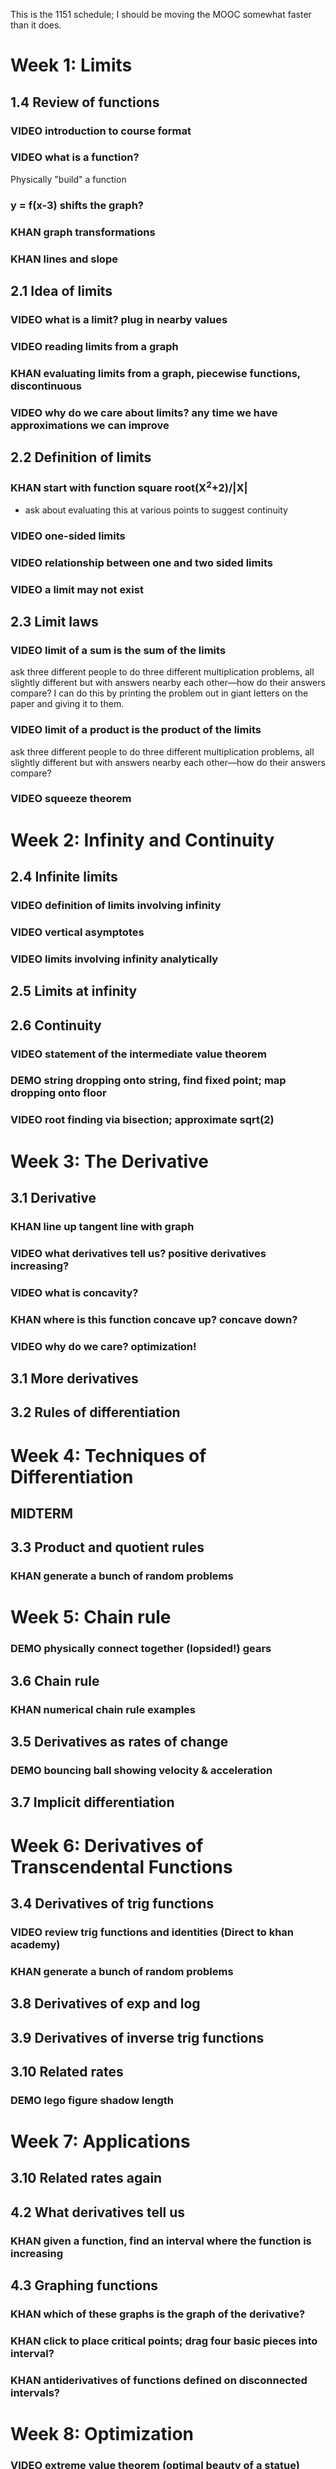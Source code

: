 This is the 1151 schedule; I should be moving the MOOC somewhat faster than it does.

* Week 1: Limits
** 1.4 Review of functions
*** VIDEO introduction to course format
*** VIDEO what is a function?
Physically "build" a function
*** y = f(x-3) shifts the graph?  
*** KHAN graph transformations
*** KHAN lines and slope
** 2.1 Idea of limits
*** VIDEO what is a limit?  plug in nearby values
*** VIDEO reading limits from a graph
*** KHAN evaluating limits from a graph, piecewise functions, discontinuous
*** VIDEO why do we care about limits?  any time we have approximations we can improve
** 2.2 Definition of limits
*** KHAN start with function square root(X^2+2)/|X| 
- ask about evaluating this at various points to suggest continuity 
*** VIDEO one-sided limits
*** VIDEO relationship between one and two sided limits
*** VIDEO a limit may not exist
** 2.3 Limit laws
*** VIDEO limit of a sum is the sum of the limits
ask three different people to do three different multiplication
problems, all slightly different but with answers nearby each
other---how do their answers compare?
I can do this by printing the problem out in giant letters on the
paper and giving it to them.
*** VIDEO limit of a product is the product of the limits
ask three different people to do three different multiplication
problems, all slightly different but with answers nearby each
other---how do their answers compare?
*** VIDEO squeeze theorem
* Week 2: Infinity and Continuity
** 2.4 Infinite limits
*** VIDEO definition of limits involving infinity
*** VIDEO vertical asymptotes
*** VIDEO limits involving infinity analytically
** 2.5 Limits at infinity
** 2.6 Continuity
*** VIDEO statement of the intermediate value theorem
*** DEMO string dropping onto string, find fixed point; map dropping onto floor
*** VIDEO root finding via bisection; approximate sqrt(2)
* Week 3: The Derivative
** 3.1 Derivative
*** KHAN line up tangent line with graph
*** VIDEO what derivatives tell us?  positive derivatives increasing?
*** VIDEO what is concavity?
*** KHAN where is this function concave up?  concave down?
*** VIDEO why do we care?  optimization!
** 3.1 More derivatives
** 3.2 Rules of differentiation
* Week 4: Techniques of Differentiation
** MIDTERM
** 3.3 Product and quotient rules
*** KHAN generate a bunch of random problems
* Week 5: Chain rule
*** DEMO physically connect together (lopsided!) gears
** 3.6 Chain rule
*** KHAN numerical chain rule examples
** 3.5 Derivatives as rates of change
*** DEMO bouncing ball showing velocity & acceleration
** 3.7 Implicit differentiation
* Week 6: Derivatives of Transcendental Functions
** 3.4 Derivatives of trig functions
*** VIDEO review trig functions and identities (Direct to khan academy)
*** KHAN generate a bunch of random problems
** 3.8 Derivatives of exp and log
** 3.9 Derivatives of inverse trig functions
** 3.10 Related rates
*** DEMO lego figure shadow length
* Week 7: Applications
** 3.10 Related rates again
** 4.2 What derivatives tell us
*** KHAN given a function, find an interval where the function is increasing
** 4.3 Graphing functions
*** KHAN which of these graphs is the graph of the derivative?
*** KHAN click to place critical points; drag four basic pieces into interval?
*** KHAN antiderivatives of functions defined on disconnected intervals?
* Week 8: Optimization
*** VIDEO extreme value theorem (optimal beauty of a statue)
** MIDTERM
** 4.1 Maxima and minima
** 4.4 Optimization problems
** 4.4 Optimization problems
* Week 9: Linear approximation
** 4.5 Linear approximation and differentials
*** DEMO volume of orange rind
*** KHAN numerical integration
** 4.6 Mean value theorem
*** VIDEO discuss how important the mean value theorem is, but of course, emphasize that we aren't going to prove things that are obvious
*** KHAN get some inequalities
* Week 10: Antidifferentiation
** 4.7 L'hopital's rule
*** VIDEO intermediate forms
*** KHAN random exercises: random function, taylor series, subtract off, rewrite rational function
** 4.8 Newton's method
*** VIDEO newton's method
*** VIDEO newton's method failure ("hope" as one of the steps)
*** KHAN estimate square roots using newton's method to desired accuracy
** 4.9 Antiderivatives
* Week 11: Integration
** 5.1 Approximation area under curve
** 5.1 Approximating area under curve
* Week 12: Fundamental theorem of calculus
** MIDTERM 3
** 5.2 Definite integral
** 5.3 Fundamental theorem of calculuis
* Week 13: Techniques of integration
** 5.4 Working with integrals
* Week 14: Substitution rule
** 5.5 Substitution rule
** 5.5 Substitution rule again
** 6.1 Velocity and net change
* Week 15: Volume
** 6.2 Regions Between curves
** 6.3 Volume by slicing
** 6.4 Volume by shells
* Week 16: Topics
** Other topics: Surface area, arc length, centers of mass
** Final exam
